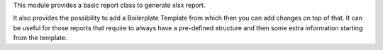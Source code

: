 This module provides a basic report class to generate xlsx report.

It also provides the possibility to add a Boilerplate Template from which then you can
add changes on top of that. It can be useful for those reports that require to always
have a pre-defined structure and then some extra information starting from the template.
